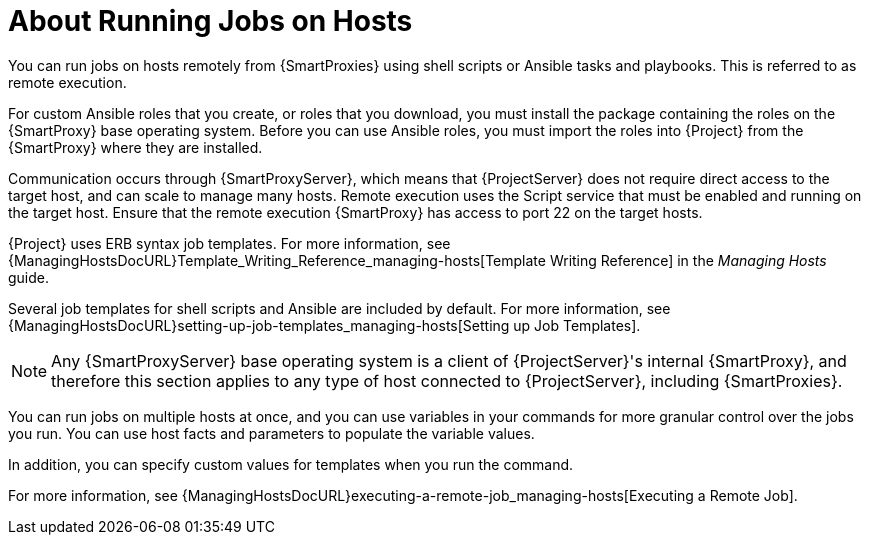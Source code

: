 [id="about-running-jobs-on-hosts_{context}"]
= About Running Jobs on Hosts

You can run jobs on hosts remotely from {SmartProxies} using shell scripts or Ansible tasks and playbooks.
This is referred to as remote execution.

For custom Ansible roles that you create, or roles that you download, you must install the package containing the roles on the {SmartProxy} base operating system.
Before you can use Ansible roles, you must import the roles into {Project} from the {SmartProxy} where they are installed.

Communication occurs through {SmartProxyServer}, which means that {ProjectServer} does not require direct access to the target host, and can scale to manage many hosts.
Remote execution uses the Script service that must be enabled and running on the target host.
Ensure that the remote execution {SmartProxy} has access to port 22 on the target hosts.

{Project} uses ERB syntax job templates.
For more information, see {ManagingHostsDocURL}Template_Writing_Reference_managing-hosts[Template Writing Reference] in the _Managing Hosts_ guide.

Several job templates for shell scripts and Ansible are included by default.
For more information, see {ManagingHostsDocURL}setting-up-job-templates_managing-hosts[Setting up Job Templates].

[NOTE]
====
Any {SmartProxyServer} base operating system is a client of {ProjectServer}'s internal {SmartProxy}, and therefore this section applies to any type of host connected to {ProjectServer}, including {SmartProxies}.
====

You can run jobs on multiple hosts at once, and you can use variables in your commands for more granular control over the jobs you run.
You can use host facts and parameters to populate the variable values.

In addition, you can specify custom values for templates when you run the command.

For more information, see {ManagingHostsDocURL}executing-a-remote-job_managing-hosts[Executing a Remote Job].
